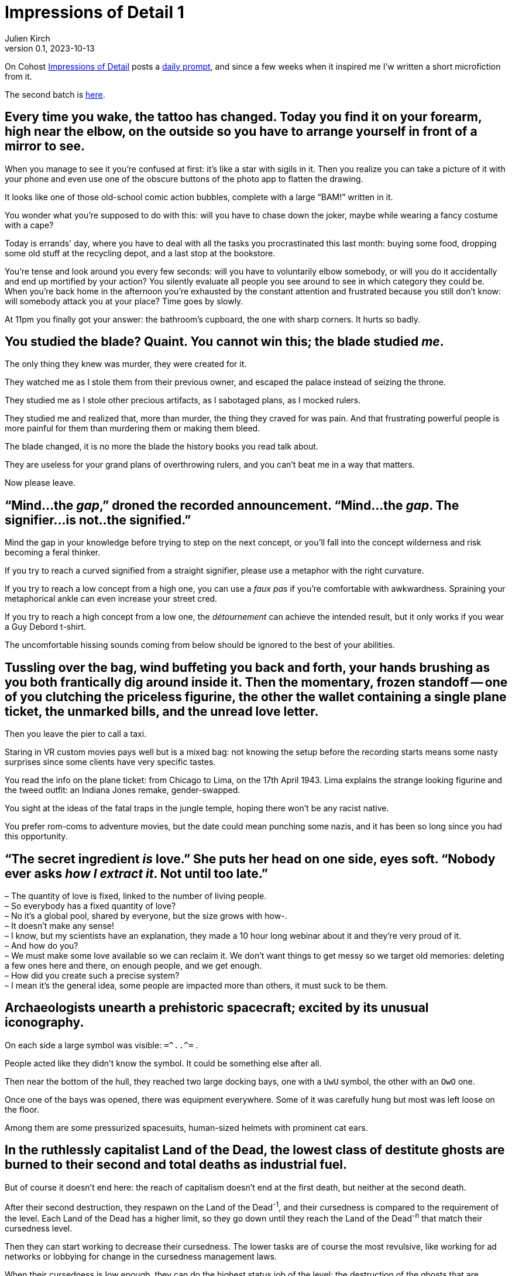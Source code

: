 ifeval::["{doctype}" != "book"]
= Impressions of Detail 1
Julien Kirch
v0.1, 2023-10-13
:article_lang: en
:article_image: image.png
:article_description: Microfictions

On Cohost link:https://cohost.org/ImpressionsOfDetail[Impressions of Detail] posts a link:https://cohost.org/ImpressionsOfDetail/tagged/Impressions%20of%20Detail[daily prompt], and since a few weeks when it inspired me I'w written a short microfiction from it.

The second batch is link:../impressions-of-detail-2/[here].
endif::[]

== Every time you wake, the tattoo has changed. Today you find it on your forearm, high near the elbow, on the outside so you have to arrange yourself in front of a mirror to see.

When you manage to see it you're confused at first: it's like a star with sigils in it. Then you realize you can take a picture of it with your phone and even use one of the obscure buttons of the photo app to flatten the drawing.

It looks like one of those old-school comic action bubbles, complete with a large "`BAM!`" written in it.

You wonder what you're supposed to do with this: will you have to chase down the joker, maybe while wearing a fancy costume with a cape?

Today is errands' day, where you have to deal with all the tasks you procrastinated this last month: buying some food, dropping some old stuff at the recycling depot, and a last stop at the bookstore.

You're tense and look around you every few seconds: will you have to voluntarily elbow somebody, or will you do it accidentally and end up mortified by your action? You silently evaluate all people you see around to see in which category they could be.
When you’re back home in the afternoon you’re exhausted by the constant attention and frustrated because you still don’t know: will somebody attack you at your place? Time goes by slowly.

At 11pm you finally got your answer: the bathroom’s cupboard, the one with sharp corners. It hurts so badly.


== You studied the blade? Quaint. You cannot win this; the blade studied _me_.

The only thing they knew was murder, they were created for it.

They watched me as I stole them from their previous owner, and escaped the palace instead of seizing the throne.

They studied me as I stole other precious artifacts, as I sabotaged plans, as I mocked rulers.

They studied me and realized that, more than murder, the thing they craved for was pain.
And that frustrating powerful people is more painful for them than murdering them or making them bleed.

The blade changed, it is no more the blade the history books you read talk about.

They are useless for your grand plans of overthrowing rulers, and you can't beat me in a way that matters.

Now please leave.

== "`Mind...the _gap_,`" droned the recorded announcement. "`Mind...the _gap_. The signifier...is not..the signified.`"

Mind the gap in your knowledge before trying to step on the next concept, or you'll fall into the concept wilderness and risk becoming a feral thinker.

If you try to reach a curved signified from a straight signifier, please use a metaphor with the right curvature.

If you try to reach a low concept from a high one, you can use a _faux pas_ if you're comfortable with awkwardness. Spraining your metaphorical ankle can even increase your street cred.

If you try to reach a high concept from a low one, the _détournement_ can achieve the intended result, but it only works if you wear a Guy Debord t-shirt.

The uncomfortable hissing sounds coming from below should be ignored to the best of your abilities.

== Tussling over the bag, wind buffeting you back and forth, your hands brushing as you both frantically dig around inside it. Then the momentary, frozen standoff -- one of you clutching the priceless figurine, the other the wallet containing a single plane ticket, the unmarked bills, and the unread love letter.

Then you leave the pier to call a taxi.

Staring in VR custom movies pays well but is a mixed bag: not knowing the setup before the recording starts means some nasty surprises since some clients have very specific tastes.

You read the info on the plane ticket: from Chicago to Lima, on the 17th April 1943.
Lima explains the strange looking figurine and the tweed outfit: an Indiana Jones remake, gender-swapped.

You sight at the ideas of the fatal traps in the jungle temple, hoping there won't be any racist native.

You prefer rom-coms to adventure movies, but the date could mean punching some nazis, and it has been so long since you had this opportunity.

== "`The secret ingredient _is_ love.`" She puts her head on one side, eyes soft. "`Nobody ever asks _how I extract it_. Not until too late.`"

– The quantity of love is fixed, linked to the number of living people. +
– So everybody has a fixed quantity of love? +
– No it's a global pool, shared by everyone, but the size grows with how-. +
– It doesn't make any sense! +
– I know, but my scientists have an explanation, they made a 10 hour long webinar about it and they're very proud of it. +
– And how do you? +
– We must make some love available so we can reclaim it. We don't want things to get messy so we target old memories: deleting a few ones here and there, on enough people, and we get enough. +
– How did you create such a precise system? +
– I mean it's the general idea, some people are impacted more than others, it must suck to be them. +

== Archaeologists unearth a prehistoric spacecraft; excited by its unusual iconography.

On each side a large symbol was visible: `=\^..^=` .

People acted like they didn't know the symbol. It could be something else after all.

Then near the bottom of the hull, they reached two large docking bays, one with a `UwU` symbol, the other with an `OwO` one.

Once one of the bays was opened, there was equipment everywhere.
Some of it was carefully hung but most was left loose on the floor.

Among them are some pressurized spacesuits, human-sized helmets with prominent cat ears.

== In the ruthlessly capitalist Land of the Dead, the lowest class of destitute ghosts are burned to their second and total deaths as industrial fuel.

But of course it doesn't end here: the reach of capitalism doesn't end at the first death, but neither at the second death.

After their second destruction, they respawn on the Land of the Dead^-1^, and their cursedness is compared to the requirement of the level.
Each Land of the Dead has a higher limit, so they go down until they reach the Land of the Dead^-n^ that match their cursedness level.

Then they can start working to decrease their cursedness.
The lower tasks are of course the most revulsive, like working for ad networks or lobbying for change in the cursedness management laws.

When their cursedness is low enough, they can do the highest status job of the level: the destruction of the ghosts that are destined to the lower level, each death removing some of the curse.

When a slot is available, they respawn on a higher Land of the Dead level.

There are rumors that the Land of the Dead numbering scheme is a scam, but there are also rumors that anybody caught mentioning it will suffer an even worse fate.


== "`Scalpel,`" the surgeon barks, holding his hand out for it to be slipped into his palm before he continues his work. "`Forceps. Cursed obsidian medallion—`"

— Some days I am nostalgic for when software development before agile and all those metaphors related to rituals.

You hear a wet muffled sound that makes you uncomfortable.

— Is the scrum master ready ? I'll need them soon.

You turn around and check the status on the dashboard.

— They're getting dressed, putting on the delivery uniform is always taking more time than estimated.

A distant sound, that you feel more than you hear, and the feeling is unpleasant.

— The build started, I hope the other teams are ready.

Everything turns black.


== "`I'm not sure we can fund a grant proposal which involves attacking and dethroning god as the stage of eight. I have concerns about your _project scope_.`"

Recruiting catboys has a high veto risk from the ethics committee: since the last incident it's been a really touchy topic because of the insurance premium.

Also anything with this level of impact needs validation from the university steering council, and they won't take any decision until a new chancellor is elected.

On the other hand your proposed modus operandi is really intriguing: maybe we could rescope your project in a way that keeps the interesting parts while escaping the red tape, and if it works you'll be on firmer ground to try your initial idea.

My personal suggestion would be to target a baron of hell.
First hell means the lab can take the single responsibility of the project if we can convince the department chair.

Second, if you target one of the hell barons who unofficially support the software engineering department and win, it could mean being able to claim some of their tenure budget.

== "`Get your coat,`" they snap. "`I'm taking you to the drive-thru exorcist—`"

How many times have I told you to never play a Bethesda game that just shipped?

I promise you that if I discover that your sibling is infected as well, you'll be on a strict TTRPG diet for at least 3 months.

== You never expected another one: the unmarked envelope slipped under your door. A single sheet of folded letter paper. A single word.

You hoped that you had fucked your last move enough that they would remove you from the game, but it seems the bar is even lower than you expected, or perhaps they are into this.

Anyway you're still registered, so you will play.

You read the word printed in Helvetica 16pt.

And again you don't know what it means. Why the hell are they swapping languages each time?
20 years ago it would have added some challenge, but with the internet they could stick to English, it just adds a level of annoyance.

You pick your phone and look for a translation.

The word means "`cantaloupe`" in one language and "`piston`" in another.

You slowly sit down on the floor, close your eyes and pinch the bridge of your nose.

== "`We're going to need an old priest, a young priest, and a network engineer.`"

Last time we tried to enable IPv6 on this appliance, the enterprise energy blast switched half the data center machines to NT 4.0.

The network cables have been coated with entropy-resistant material, and all the air in the server room has been swapped to an inert mixture.
People enjoy working in a pressurized suit when it's one day every month.

An intern is ready near the main power switch, just in case.

Everything is ready, starting deployment.

At least the postmortem will be funny, unless there are, you know, actual bodies to deal with.

== If anyone sees you -- here, now, like _this_ -- you'll have to answer so many questions.

You already have been told that only pilots and trainees can wear a mech suit, and specially that the simulator is out of limits for you.

I heard that spending the night connected to the simulator helps with your nightmares, but it leaves traces in the _gestalt_, and it affects the trainees: they have trouble concentrating, and it gives them _bad_ ideas that mess with the teaching.

If you want there's a research project for the new mech that involves an isolated _gestalt_, they have trouble finding volunteers for the tests because of the new wetware controls.

== A spear: its handle of ash wood, its grip wrapped in cord spun from the fibres of nameless plants, its blade a dark, honed flake retrieved from uneasy dreams.

It's the spear of the Death of the Author: the only weapons that can really kill an author.

Barthes mentioned it in the lost chapter of his book.

It will free all the author's concepts and characters from the author's nefarious influence.

All fanfic writers dream of holding it.

== It takes twenty to forty hunters to bring down the Humungous Land-Snail, and weeks to butcher it, before the shell can be passed on to the shipbuilders of the Space Navigation Clan.

Rituals are important among such a large civilization. In theory they are here to remind them of their origin, but they also maintain a link among all the different cultures that tends to drift away if not enough efforts are invested to keep them together.

So old rituals are kept alive, and new ancestral traditions are invented when the need arises.

During history and sociology seminaries, scholars are encouraged to LARP about topics they know, and the results are sent to playwrights in charge of creating the rituals.

Even the discovery of "`lost rituals`" has been made an event, with its own tradition.

== It's not fungi pushing their way out of the damp wall at all; it's teeth.

Web development's tooling has always been a kind of its own.

When a new build chain called "`developper's dreams`" was announced, promising enhanced productivity, low maintenance, and a flat learning curve, many companies were eager to try it.

The license was kind of strange, but people who wrote about the oddities were called luddites and joy-killers and promptly ignored.

With the vibes on your side, tapping the collective unconscious to minimize JavaScript is something you can get away with.

Of course the sysadmins complained "`dealing with nightmares portals in their networks was never a part of our job description`".

Many quitted until Google published a whitepaper touting Nightmare Engineering as the next thing.

Plus ça change…

== The map is old, and marks the locations of three things with only the numbers 1 -- 3. Someone has torn away the legend.

– Is this the system architecture diagram? +
– You see, with all the "`stories`", "`epics`" and things like that, the founders that were D&D fans went all the way and made all the documentation and systems around RPG design. +
– So all the architecture diagrams look like dungeon maps? +
– All the ones I saw at least. +
– Customers are yelling at us because the system is wrong, and what we have to deal with the issue are maps of necromancers' lair? +
– No, I mean they are maps of the system not… +
– You understood what I meant! And those rooms on the map, fuck I mean these applications,  are there more info on them? +
– Yes we have some documentation on the applications, let me show you. +
– Wait, did they? +
– Yes, they used character sheets. +
– The billing system has 12AP, it's the worst day of my life! +

== Eyes replaced with orbs of gold, he sees the world still; but now in only cold, valueless, price-tag worths.

Since the beginning of the great webmarketing war things are slowly worsening in the field: ads designed to create intrusive thoughts, state actors investing in content blocker in the name of national sovereignty, and the conversion rates going down, down, down.

The new eyes should help him spot undermonetized content where new ads could be sneakily pushed.

== The librarian is a bronze-masked elephant, moderately sprightly but nonetheless ancient.

Since nearly all the web content has been replaced by generated gibberish, it's a golden age for boutique search engines specialized on a single topic.

It was not ideal because you first needed to find the right search engines, but it would be much more bearable if they didn't feel obliged to add obnoxious user interfaces to increase their brand recognition.

== A sky like the dust of ground seashells; underfoot, endless dunes the blue of a storybook sky.

Obtaining a grant for a PhD studying the storage bays of decommissioned virtual reality platforms has not been an easy task, but it was worth the effort.

Even when all the data was supposed to be scrapped, some of it remains.

They started to call it "`ghost data`".

During power fluctuations they could see mirages of buildings, it was disconcerting at first but not really interesting, because all remarkable ones have been screenshotted to death.

But their data detector could spot fragments of ghost thoughts, like searching for trinkets with a metal detector.

Nearly all were linked to strong emotions, but a few were more mundane: guilds meeting notes, changelogs for mods… They were a refreshment among all the horny roleplay content.

No pattern emerged yet that could explain what data survived the deletion: it could become a large liability for disk providers.

Meanwhile, the PhD candidate was dreaming of opening a new kind of urban exploration tour operator.

== A monster made of paint and ritual. A story told of victory and heroes, told often, told confidently, to be spoken into truth.

Every videogame post-mortem triggers a trauma response from those involved.

Investing so much effort and pain to turn an idea into something you could play always leaves a mark.

People need closure, so they can leave some of the bad things behind.

== Cold iron, fire, and don't agree to anything. It's the only way to deal with lawyers.

Developers can feel metal so use a ceramic knife. They will argue they know a better alternative to stabbing them that involves Kubernetes, Rust or both, but don't listen to them: it will cost you a lot and will only make things worse.

== The cult worships a certain snake that lives within the world's omphalos, coming out at night to hunt ontological monsters.

Forgetting is an essential feature of all organizations: forgetting allows the organization to forgive itself, it allows new mistakes to be made when no trace of old ones remain.

But with modern systems that use electronic knowledge management, forgetting is not supposed to happen.
Even worse: forgetting is supposed to be a failure of the system.

As usual, the solution was to invent a new myth. Myths are good to justify things that happen even if they are not supposed to.

== The light in the sky was swift, bright, greenish. It resembled a shooting star; but those with sharp eyes said they'd seen it rise, first, from somewhere far beyond the mountains.

As MMO release notes became more and more short on detail ("`rebalancing`", "`bug fixed and performance improvements`", a high-ranking manager decided to replace them by in-game visual announcements: the quantity of information was the same (basically none), and the players had fun.

== Footsteps in the dark, following, soft and careful. And somehow above you?

– Dear, I don't think I'll ever get used to the new cat. +
– Yeah I understand, maybe we should have known better than adopting a kitty from the witch next door. +
– And how will we deal with the paw prints on the ceilings?

== Two hands collide as, in the dimless of the workpits, you reach for the same sand-sifted artifact. Your eyes lock, with the hot shock of shared recognition: you both know an ancient weapon when you see it.

You hear the ominous voice of upper management:

– Remember what is required to obtain a « exceeds expectations » evaluation.

You sight.

– I know, defeating my evil doppelgänger in a single combat. +
– Remember what is required to obtain a « excellence » evaluation. +
– Defeating my evil doppelgänger in a single combat without any injury. +

While the fight begin, you can hear the chants of the yearly ritual:

«The grind is eternal, you must not fear it.»

== A sealed letter you never received. Perhaps everything you did afterwards would have, could have been different; do you even want to open it and discover that?

You have another look at your email client.

Another message just arrived, also sent five years ago, by your previous manager who disappeared mysteriously after that.

They told you it was related to a misfiled expense report, but you never believed them.
